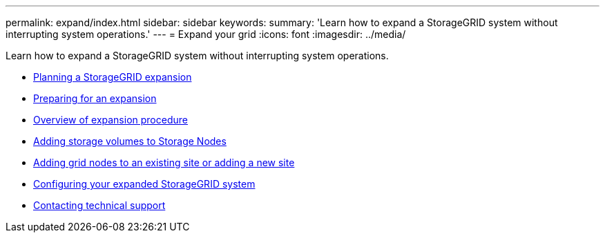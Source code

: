 ---
permalink: expand/index.html
sidebar: sidebar
keywords:
summary: 'Learn how to expand a StorageGRID system without interrupting system operations.'
---
= Expand your grid
:icons: font
:imagesdir: ../media/

[.lead]
Learn how to expand a StorageGRID system without interrupting system operations.

* xref:planning-expansion.adoc[Planning a StorageGRID expansion]
* xref:preparing-for-expansion.adoc[Preparing for an expansion]
* xref:overview-of-expansion-procedure.adoc[Overview of expansion procedure]
* xref:adding-storage-volumes-to-storage-nodes.adoc[Adding storage volumes to Storage Nodes]
* xref:adding-grid-nodes-to-existing-site-or-adding-new-site.adoc[Adding grid nodes to an existing site or adding a new site]
* xref:configuring-expanded-storagegrid-system.adoc[Configuring your expanded StorageGRID system]
* xref:contacting-technical-support.adoc[Contacting technical support]
